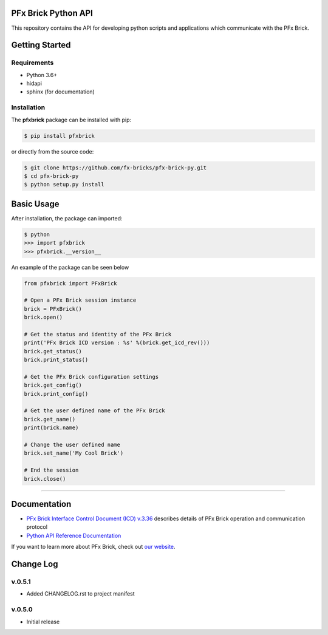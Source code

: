 PFx Brick Python API
====================

.. image:: https://travis-ci.org/fx-bricks/pfx-brick-py.svg?branch=master
    :target: https://travis-ci.org/fx-bricks/pfx-brick-py
.. image:: https://img.shields.io/pypi/v/pfxbrick.svg
    :target: https://pypi.org/project/pfxbrick/
.. image:: https://img.shields.io/badge/license-MIT-blue.svg 
    :target: https://github.com/fx-bricks/pfx-brick-py/blob/master/LICENSE.md


This repository contains the API for developing python scripts and applications which communicate with the PFx Brick.

Getting Started
===============

Requirements
------------

* Python 3.6+
* hidapi
* sphinx (for documentation)

Installation
------------

The **pfxbrick** package can be installed with pip:

.. code-block:: shell

    $ pip install pfxbrick

or directly from the source code:

.. code-block:: shell

    $ git clone https://github.com/fx-bricks/pfx-brick-py.git
    $ cd pfx-brick-py
    $ python setup.py install

Basic Usage
===========

After installation, the package can imported:

.. code-block:: shell

    $ python
    >>> import pfxbrick
    >>> pfxbrick.__version__

An example of the package can be seen below

.. code-block:: python

    from pfxbrick import PFxBrick

    # Open a PFx Brick session instance
    brick = PFxBrick()
    brick.open()

    # Get the status and identity of the PFx Brick
    print('PFx Brick ICD version : %s' %(brick.get_icd_rev()))
    brick.get_status()
    brick.print_status()

    # Get the PFx Brick configuration settings
    brick.get_config()
    brick.print_config()

    # Get the user defined name of the PFx Brick
    brick.get_name()
    print(brick.name)

    # Change the user defined name
    brick.set_name('My Cool Brick')

    # End the session
    brick.close()


---------------

Documentation
=============

* `PFx Brick Interface Control Document (ICD) v.3.36 <https://github.com/fx-bricks/pfx-brick-dev/raw/master/doc/ICD/PFxBrickICD-Rev3.36.pdf>`_ describes details of PFx Brick operation and communication protocol
* `Python API Reference Documentation <https://www.fxbricks.com/docs/python/index.html>`_ 

If you want to learn more about PFx Brick, check out `our website <https://fxbricks.com/pfxbrick>`_.



Change Log
==========

v.0.5.1
-------

* Added CHANGELOG.rst to project manifest

v.0.5.0
-------

* Initial release



